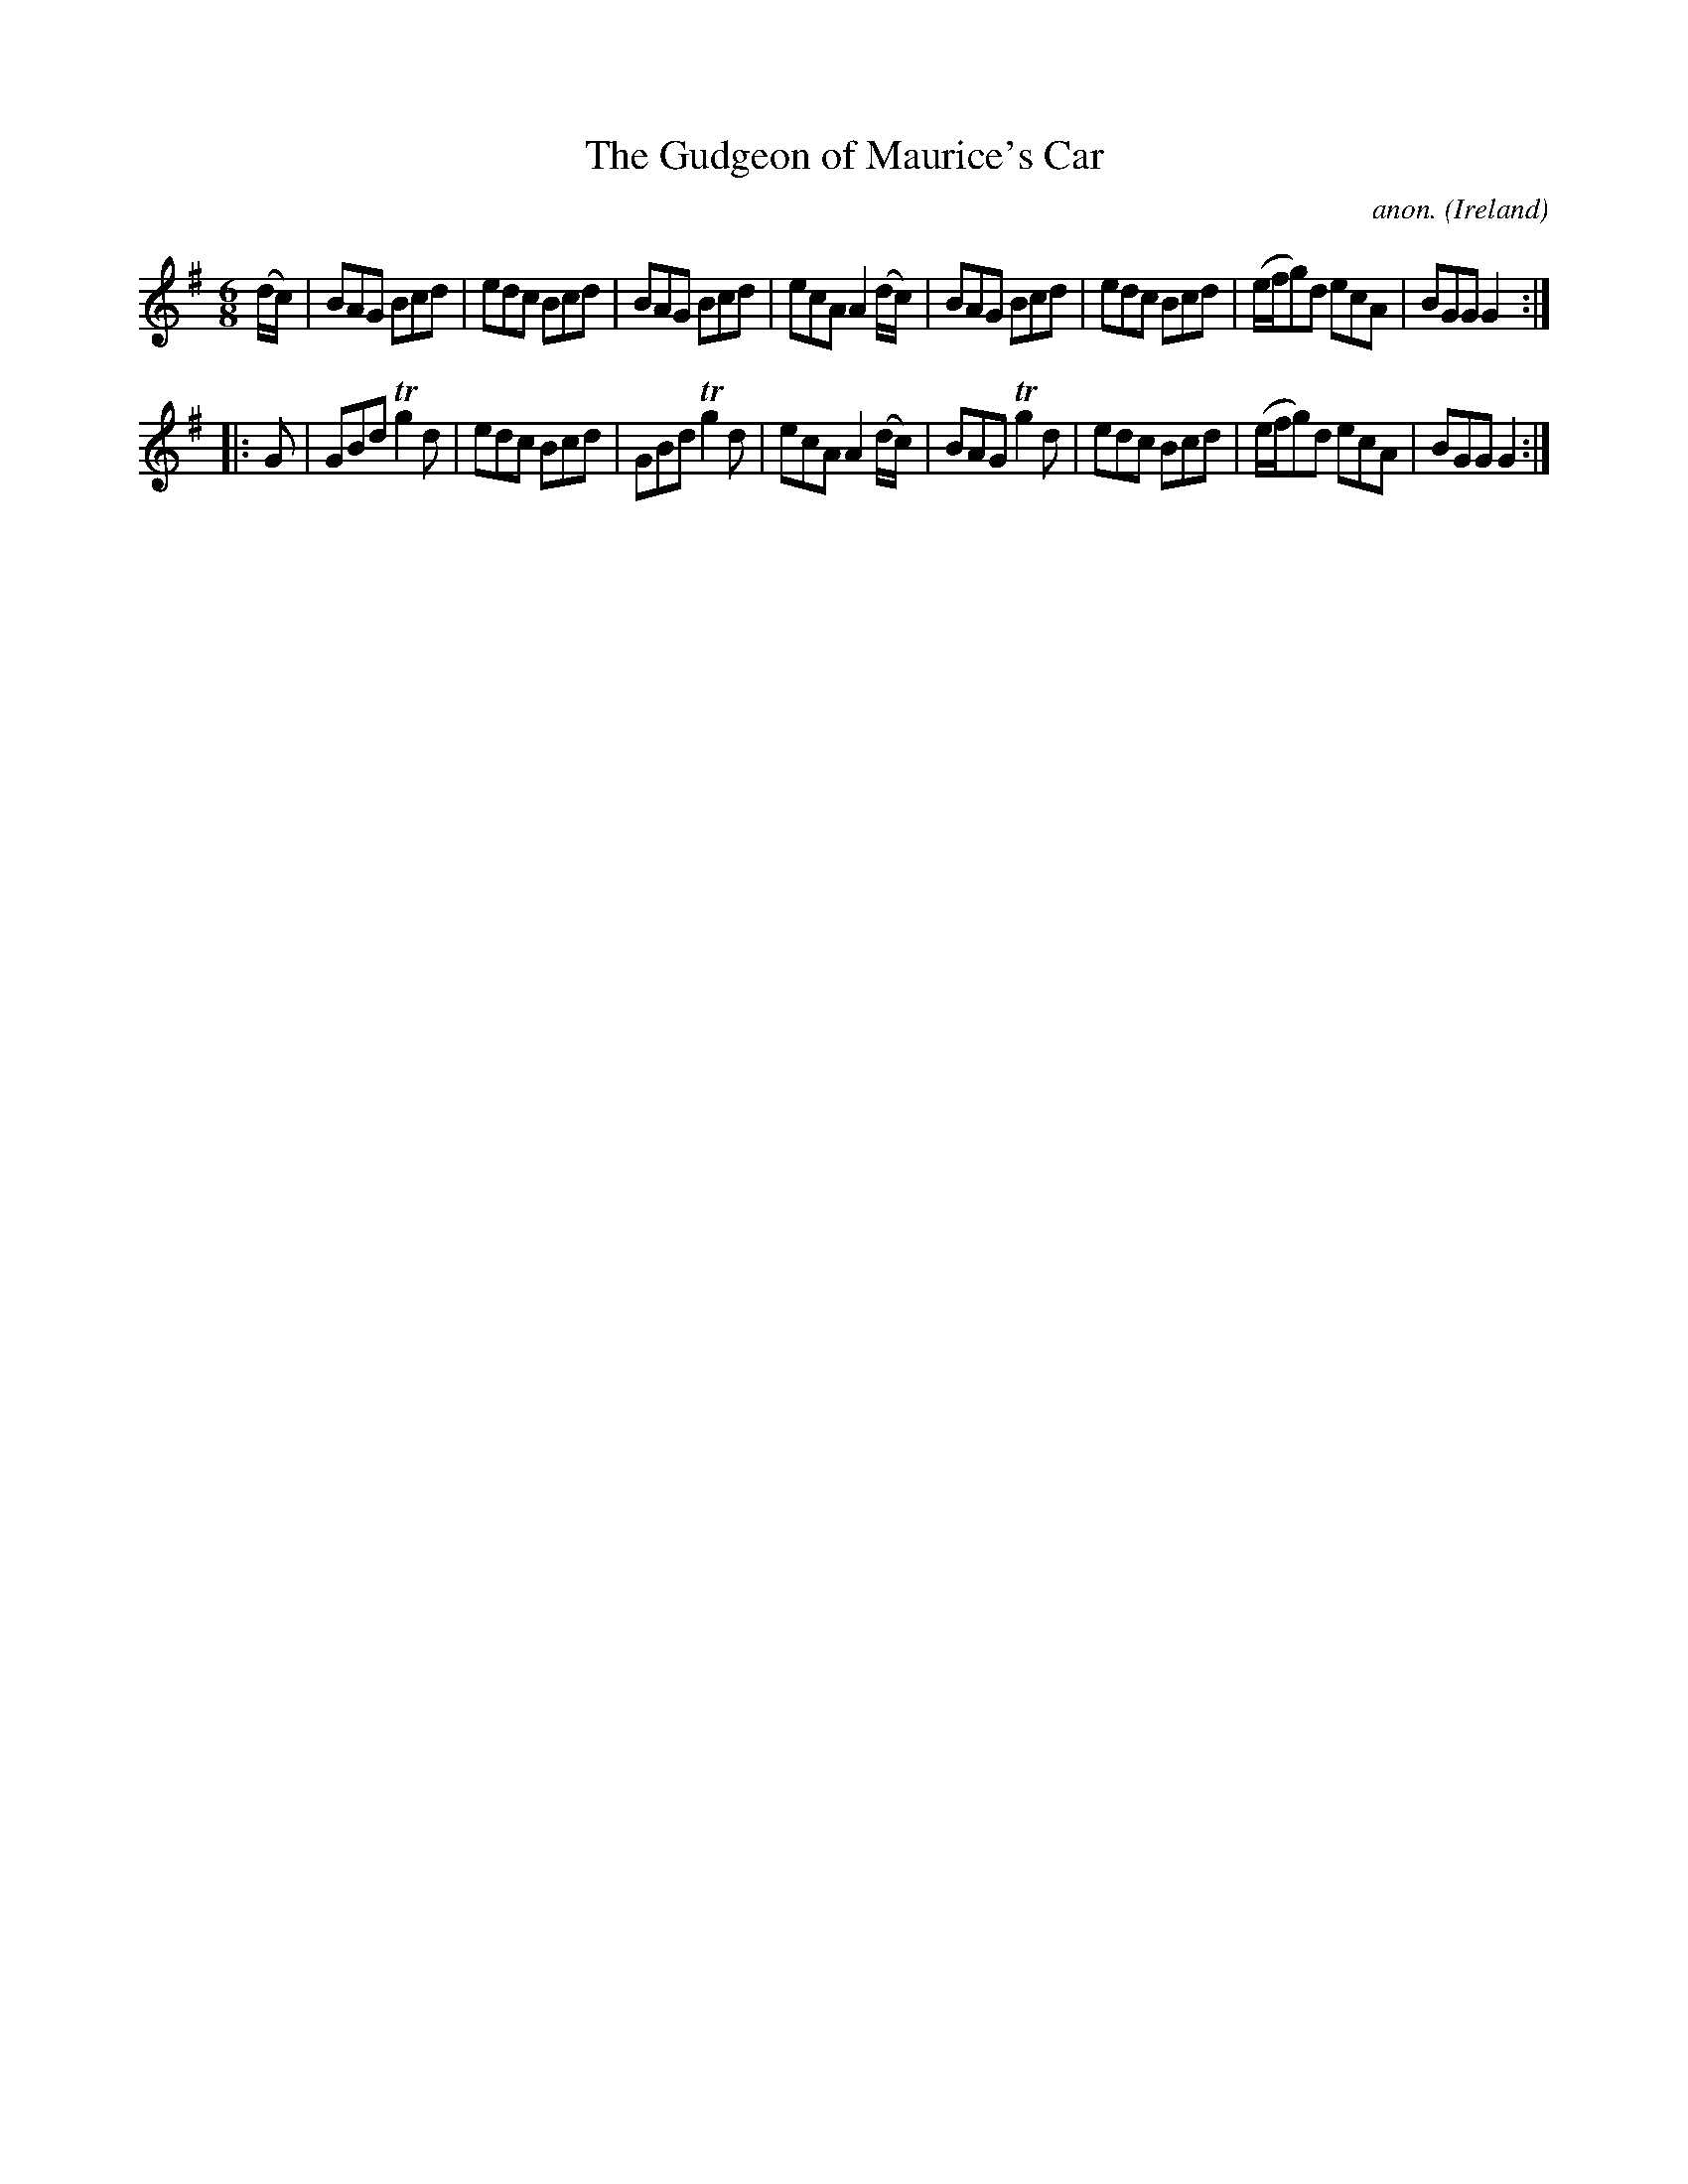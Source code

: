 X: 1
T:The Gudgeon of Maurice's Car
C:anon.
O:Ireland
B:Francis O'Neill: "The Dance Music of Ireland" (1907) no. 288
R:Double jig
Z:Transcribed by Frank Nordberg - http://www.musicaviva.com
m:Tn2 = (3n/o/n/ m/n/
M:6/8
L:1/8
K:G
(d/c/)|BAG Bcd|edc Bcd|BAG Bcd|ecA A2(d/c/)|BAG Bcd|edc Bcd|(e/f/g)d ecA|BGG G2:|
|:G|GBd Tg2d|edc Bcd|GBd Tg2d|ecA A2(d/c/)|BAG Tg2d|edc Bcd|(e/f/g)d ecA|BGG G2:|
